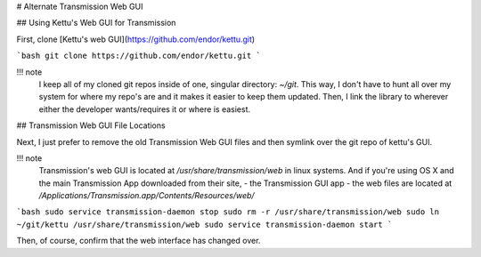 # Alternate Transmission Web GUI

## Using Kettu's Web GUI for Transmission

First, clone [Kettu's web GUI](https://github.com/endor/kettu.git)

```bash
git clone https://github.com/endor/kettu.git
```

!!! note
    I keep all of my cloned git repos inside of one, singular directory: `~/git`. This way, I don't have to hunt all over my system for where my repo's are and it makes it easier to keep them updated. Then, I link the library to wherever either the developer wants/requires it or where is easiest.

## Transmission Web GUI File Locations

Next, I just prefer to remove the old Transmission Web GUI files and then symlink over the git repo of kettu's GUI.

!!! note
    Transmission's web GUI is located at `/usr/share/transmission/web` in linux systems.
    And if you're using OS X and the main Transmission App downloaded from their site, - the Transmission GUI app - the web files are located at `/Applications/Transmission.app/Contents/Resources/web/`

```bash
sudo service transmission-daemon stop
sudo rm -r /usr/share/transmission/web
sudo ln ~/git/kettu /usr/share/transmission/web
sudo service transmission-daemon start
```

Then, of course, confirm that the web interface has changed over.
